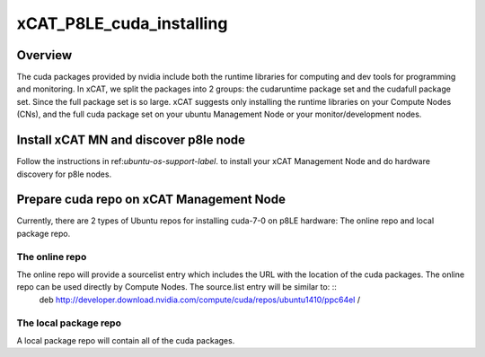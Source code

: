xCAT_P8LE_cuda_installing
=========================

Overview
--------

The cuda packages provided by nvidia include both the runtime libraries for computing and dev tools for programming and monitoring. In xCAT, we split the packages into 2 groups: the cudaruntime package set and the cudafull package set.
Since the full package set is so large. xCAT suggests only installing the runtime libraries on your Compute Nodes (CNs), and the full cuda package set on your ubuntu Management Node or your monitor/development nodes. 

Install xCAT MN and discover p8le node
--------------------------------------

Follow the instructions in ref:`ubuntu-os-support-label`. to install your xCAT Management Node and do hardware discovery for p8le nodes.

Prepare cuda repo on xCAT Management Node
-----------------------------------------

Currently, there are 2 types of Ubuntu repos for installing cuda-7-0 on p8LE hardware: The online repo and local package repo. 

The online repo
~~~~~~~~~~~~~~

The online repo will provide a sourcelist entry which includes the URL with the location of the cuda packages. The online repo can be used directly by Compute Nodes. The source.list entry will be similar to: ::
      deb http://developer.download.nvidia.com/compute/cuda/repos/ubuntu1410/ppc64el /       

The local package repo
~~~~~~~~~~~~~~~~~~~~~~

A local package repo will contain all of the cuda packages.


